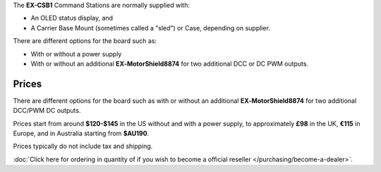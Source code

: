 The **EX-CSB1** Command Stations are normally supplied with:

* An OLED status display, and 
* A Carrier Base Mount (sometimes called a "sled") or Case, depending on supplier. 

There are different options for the board such as:

* With or without a power supply
* With or without an additional **EX‑MotorShield8874** for two additional DCC or DC PWM outputs. 

Prices
------

There are different options for the board such as with or without an additional **EX‑MotorShield8874** for two additional DCC/PWM DC outputs.

Prices start from around **$120-$145** in the US without and with a power supply, to approximately **£98** in the UK, **€115** in Europe, and in Australia starting from **$AU190**.

Prices typically do not include tax and shipping. 

:doc:`Click here for ordering in quantity of if you wish to become a official reseller </purchasing/become-a-dealer>`.
